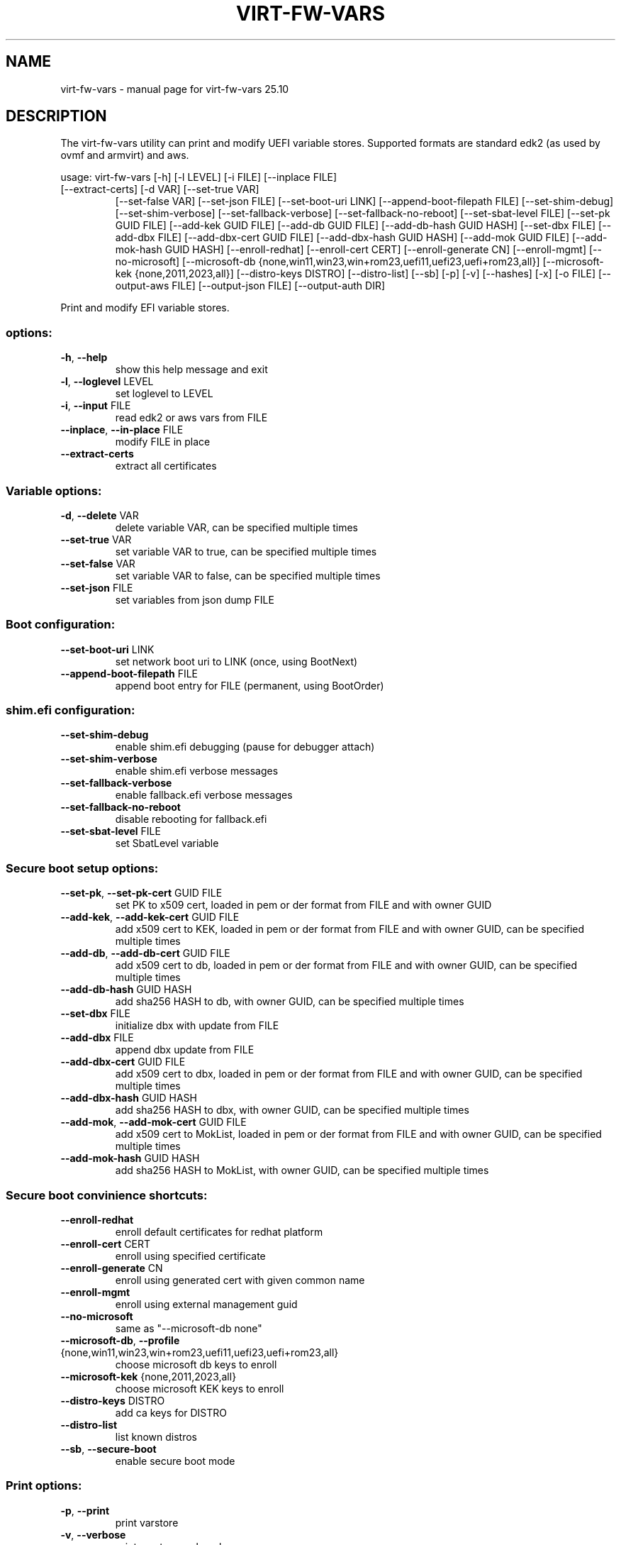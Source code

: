 .\" DO NOT MODIFY THIS FILE!  It was generated by help2man 1.49.3.
.TH VIRT-FW-VARS "1" "October 2025" "virt-fw-vars 25.10" "User Commands"
.SH NAME
virt-fw-vars \- manual page for virt-fw-vars 25.10
.SH DESCRIPTION

The virt-fw-vars utility can print and modify UEFI variable stores.
Supported formats are standard edk2 (as used by ovmf and armvirt) and
aws.
.PP
usage: virt\-fw\-vars [\-h] [\-l LEVEL] [\-i FILE] [\-\-inplace FILE]
.TP
[\-\-extract\-certs] [\-d VAR] [\-\-set\-true VAR]
[\-\-set\-false VAR] [\-\-set\-json FILE] [\-\-set\-boot\-uri LINK]
[\-\-append\-boot\-filepath FILE] [\-\-set\-shim\-debug]
[\-\-set\-shim\-verbose] [\-\-set\-fallback\-verbose]
[\-\-set\-fallback\-no\-reboot] [\-\-set\-sbat\-level FILE]
[\-\-set\-pk GUID FILE] [\-\-add\-kek GUID FILE]
[\-\-add\-db GUID FILE] [\-\-add\-db\-hash GUID HASH]
[\-\-set\-dbx FILE] [\-\-add\-dbx FILE]
[\-\-add\-dbx\-cert GUID FILE] [\-\-add\-dbx\-hash GUID HASH]
[\-\-add\-mok GUID FILE] [\-\-add\-mok\-hash GUID HASH]
[\-\-enroll\-redhat] [\-\-enroll\-cert CERT]
[\-\-enroll\-generate CN] [\-\-enroll\-mgmt] [\-\-no\-microsoft]
[\-\-microsoft\-db {none,win11,win23,win+rom23,uefi11,uefi23,uefi+rom23,all}]
[\-\-microsoft\-kek {none,2011,2023,all}]
[\-\-distro\-keys DISTRO] [\-\-distro\-list] [\-\-sb] [\-p] [\-v]
[\-\-hashes] [\-x] [\-o FILE] [\-\-output\-aws FILE]
[\-\-output\-json FILE] [\-\-output\-auth DIR]
.PP
Print and modify EFI variable stores.
.SS "options:"
.TP
\fB\-h\fR, \fB\-\-help\fR
show this help message and exit
.TP
\fB\-l\fR, \fB\-\-loglevel\fR LEVEL
set loglevel to LEVEL
.TP
\fB\-i\fR, \fB\-\-input\fR FILE
read edk2 or aws vars from FILE
.TP
\fB\-\-inplace\fR, \fB\-\-in\-place\fR FILE
modify FILE in place
.TP
\fB\-\-extract\-certs\fR
extract all certificates
.SS "Variable options:"
.TP
\fB\-d\fR, \fB\-\-delete\fR VAR
delete variable VAR, can be specified multiple times
.TP
\fB\-\-set\-true\fR VAR
set variable VAR to true, can be specified multiple
times
.TP
\fB\-\-set\-false\fR VAR
set variable VAR to false, can be specified multiple
times
.TP
\fB\-\-set\-json\fR FILE
set variables from json dump FILE
.SS "Boot configuration:"
.TP
\fB\-\-set\-boot\-uri\fR LINK
set network boot uri to LINK (once, using BootNext)
.TP
\fB\-\-append\-boot\-filepath\fR FILE
append boot entry for FILE (permanent, using
BootOrder)
.SS "shim.efi configuration:"
.TP
\fB\-\-set\-shim\-debug\fR
enable shim.efi debugging (pause for debugger attach)
.TP
\fB\-\-set\-shim\-verbose\fR
enable shim.efi verbose messages
.TP
\fB\-\-set\-fallback\-verbose\fR
enable fallback.efi verbose messages
.TP
\fB\-\-set\-fallback\-no\-reboot\fR
disable rebooting for fallback.efi
.TP
\fB\-\-set\-sbat\-level\fR FILE
set SbatLevel variable
.SS "Secure boot setup options:"
.TP
\fB\-\-set\-pk\fR, \fB\-\-set\-pk\-cert\fR GUID FILE
set PK to x509 cert, loaded in pem or der format from
FILE and with owner GUID
.TP
\fB\-\-add\-kek\fR, \fB\-\-add\-kek\-cert\fR GUID FILE
add x509 cert to KEK, loaded in pem or der format from
FILE and with owner GUID, can be specified multiple
times
.TP
\fB\-\-add\-db\fR, \fB\-\-add\-db\-cert\fR GUID FILE
add x509 cert to db, loaded in pem or der format from
FILE and with owner GUID, can be specified multiple
times
.TP
\fB\-\-add\-db\-hash\fR GUID HASH
add sha256 HASH to db, with owner GUID, can be
specified multiple times
.TP
\fB\-\-set\-dbx\fR FILE
initialize dbx with update from FILE
.TP
\fB\-\-add\-dbx\fR FILE
append dbx update from FILE
.TP
\fB\-\-add\-dbx\-cert\fR GUID FILE
add x509 cert to dbx, loaded in pem or der format from
FILE and with owner GUID, can be specified multiple
times
.TP
\fB\-\-add\-dbx\-hash\fR GUID HASH
add sha256 HASH to dbx, with owner GUID, can be
specified multiple times
.TP
\fB\-\-add\-mok\fR, \fB\-\-add\-mok\-cert\fR GUID FILE
add x509 cert to MokList, loaded in pem or der format
from FILE and with owner GUID, can be specified
multiple times
.TP
\fB\-\-add\-mok\-hash\fR GUID HASH
add sha256 HASH to MokList, with owner GUID, can be
specified multiple times
.SS "Secure boot convinience shortcuts:"
.TP
\fB\-\-enroll\-redhat\fR
enroll default certificates for redhat platform
.TP
\fB\-\-enroll\-cert\fR CERT
enroll using specified certificate
.TP
\fB\-\-enroll\-generate\fR CN
enroll using generated cert with given common name
.TP
\fB\-\-enroll\-mgmt\fR
enroll using external management guid
.TP
\fB\-\-no\-microsoft\fR
same as "\-\-microsoft\-db none"
.TP
\fB\-\-microsoft\-db\fR, \fB\-\-profile\fR {none,win11,win23,win+rom23,uefi11,uefi23,uefi+rom23,all}
choose microsoft db keys to enroll
.TP
\fB\-\-microsoft\-kek\fR {none,2011,2023,all}
choose microsoft KEK keys to enroll
.TP
\fB\-\-distro\-keys\fR DISTRO
add ca keys for DISTRO
.TP
\fB\-\-distro\-list\fR
list known distros
.TP
\fB\-\-sb\fR, \fB\-\-secure\-boot\fR
enable secure boot mode
.SS "Print options:"
.TP
\fB\-p\fR, \fB\-\-print\fR
print varstore
.TP
\fB\-v\fR, \fB\-\-verbose\fR
print varstore verbosely
.TP
\fB\-\-hashes\fR
print signature db sha256 hashes
.TP
\fB\-x\fR, \fB\-\-hexdump\fR
print variable hexdumps
.SS "Output options:"
.TP
\fB\-o\fR, \fB\-\-output\fR FILE
write edk2 or aws vars to FILE, using the same format
the \fB\-\-input\fR FILE has.
.TP
\fB\-\-output\-aws\fR FILE
write aws vars to FILE
.TP
\fB\-\-output\-json\fR FILE
write json dump to FILE
.TP
\fB\-\-output\-auth\fR DIR
write *.auth files to DIR
.SH EXAMPLES

.TP
Print variable store.
virt-fw-vars --input ${guest}_VARS.fd \\
             --print --verbose

.TP
Enroll default (microsoft) secure boot certificates
virt-fw-vars --input OVMF_VARS.fd \\
             --output OVMF_VARS.secboot.fd \\
             --enroll-redhat \\
             --secure-boot
.SH AUTHOR

Gerd Hoffmann <kraxel@redhat.com>
